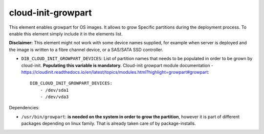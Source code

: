 ===================
cloud-init-growpart
===================

This element enables growpart for OS images. It allows to grow
Specific partitions during the deployment process.
To enable this element simply include it in the elements list.

**Disclaimer:** This element might not work with some device names supplied, for example when server is deployed and the image is written to a fibre channel device, or a SAS/SATA SSD controller.

* ``DIB_CLOUD_INIT_GROWPART_DEVICES``: List of partition names that needs to be populated in order to be grown by cloud-init. **Populating this variable is mandatory.**
  Cloud-init growpart module documentation - https://cloudinit.readthedocs.io/en/latest/topics/modules.html?highlight=growpart#growpart::

    DIB_CLOUD_INIT_GROWPART_DEVICES:
        - /dev/sda1
        - /dev/vda3


Dependencies:

* ``/usr/bin/growpart``: **is needed on the system in order to grow the partition**,
  however it is part of different packages depending on linux family. That is already taken care of by package-installs.

